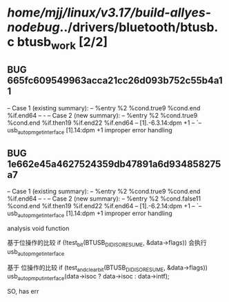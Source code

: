 #+TODO: TODO CHECK | BUG DUP
* /home/mjj/linux/v3.17/build-allyes-nodebug/../drivers/bluetooth/btusb.c btusb_work [2/2]
** BUG 665fc609549963acca21cc26d093b752c55b4a11
   -- Case 1 (existing summary):
   --     %entry %2 %cond.true9 %cond.end %if.end64
   --         -
   -- Case 2 (new summary):
   --     %entry %2 %cond.true9 %cond.end %if.then19 %if.end22 %if.end64
   --         [1].-6.3.14:dpm +1
   --         `-- usb_autopm_get_interface [1].14:dpm +1
   improper error handling
** BUG 1e662e45a4627524359db47891a6d934858275a7
   -- Case 1 (existing summary):
   --     %entry %2 %cond.true9 %cond.end %if.end64
   --         -
   -- Case 2 (new summary):
   --     %entry %2 %cond.false11 %cond.end %if.then19 %if.end22 %if.end64
   --         [1].-6.2.14:dpm +1
   --         `-- usb_autopm_get_interface [1].14:dpm +1
   improper error handling


analysis void function

基于位操作的比较 if (!test_bit(BTUSB_DID_ISO_RESUME, &data->flags)) 会执行 usb_autopm_get_interface

基于 位操作的比较 if (test_and_clear_bit(BTUSB_DID_ISO_RESUME, &data->flags))
			usb_autopm_put_interface(data->isoc ? data->isoc : data->intf);

SO, has err

